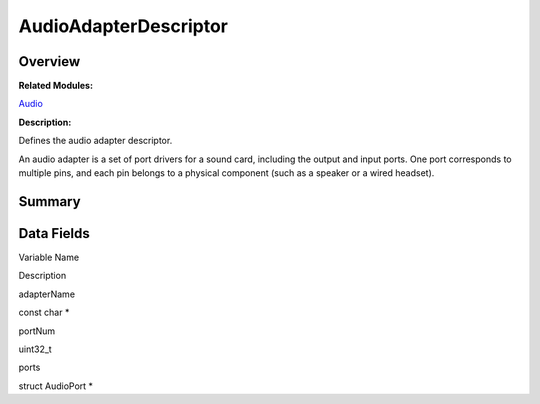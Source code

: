 AudioAdapterDescriptor
======================

**Overview**\ 
--------------

**Related Modules:**

`Audio <audio.md>`__

**Description:**

Defines the audio adapter descriptor.

An audio adapter is a set of port drivers for a sound card, including
the output and input ports. One port corresponds to multiple pins, and
each pin belongs to a physical component (such as a speaker or a wired
headset).

**Summary**\ 
-------------

Data Fields
-----------

.. raw:: html

   <table>

.. raw:: html

   <thead align="left">

.. raw:: html

   <tr id="row606276817093529">

.. raw:: html

   <th class="cellrowborder" valign="top" width="50%" id="mcps1.1.3.1.1">

.. raw:: html

   <p id="p1594580551093529">

Variable Name

.. raw:: html

   </p>

.. raw:: html

   </th>

.. raw:: html

   <th class="cellrowborder" valign="top" width="50%" id="mcps1.1.3.1.2">

.. raw:: html

   <p id="p1858548344093529">

Description

.. raw:: html

   </p>

.. raw:: html

   </th>

.. raw:: html

   </tr>

.. raw:: html

   </thead>

.. raw:: html

   <tbody>

.. raw:: html

   <tr id="row435125776093529">

.. raw:: html

   <td class="cellrowborder" valign="top" width="50%" headers="mcps1.1.3.1.1 ">

.. raw:: html

   <p id="p2028291411093529">

adapterName

.. raw:: html

   </p>

.. raw:: html

   </td>

.. raw:: html

   <td class="cellrowborder" valign="top" width="50%" headers="mcps1.1.3.1.2 ">

.. raw:: html

   <p id="p2073059048093529">

const char \*

.. raw:: html

   </p>

.. raw:: html

   </td>

.. raw:: html

   </tr>

.. raw:: html

   <tr id="row1988902656093529">

.. raw:: html

   <td class="cellrowborder" valign="top" width="50%" headers="mcps1.1.3.1.1 ">

.. raw:: html

   <p id="p1276541088093529">

portNum

.. raw:: html

   </p>

.. raw:: html

   </td>

.. raw:: html

   <td class="cellrowborder" valign="top" width="50%" headers="mcps1.1.3.1.2 ">

.. raw:: html

   <p id="p91333119093529">

uint32_t

.. raw:: html

   </p>

.. raw:: html

   </td>

.. raw:: html

   </tr>

.. raw:: html

   <tr id="row148788291093529">

.. raw:: html

   <td class="cellrowborder" valign="top" width="50%" headers="mcps1.1.3.1.1 ">

.. raw:: html

   <p id="p315421344093529">

ports

.. raw:: html

   </p>

.. raw:: html

   </td>

.. raw:: html

   <td class="cellrowborder" valign="top" width="50%" headers="mcps1.1.3.1.2 ">

.. raw:: html

   <p id="p238762385093529">

struct AudioPort \*

.. raw:: html

   </p>

.. raw:: html

   </td>

.. raw:: html

   </tr>

.. raw:: html

   </tbody>

.. raw:: html

   </table>
